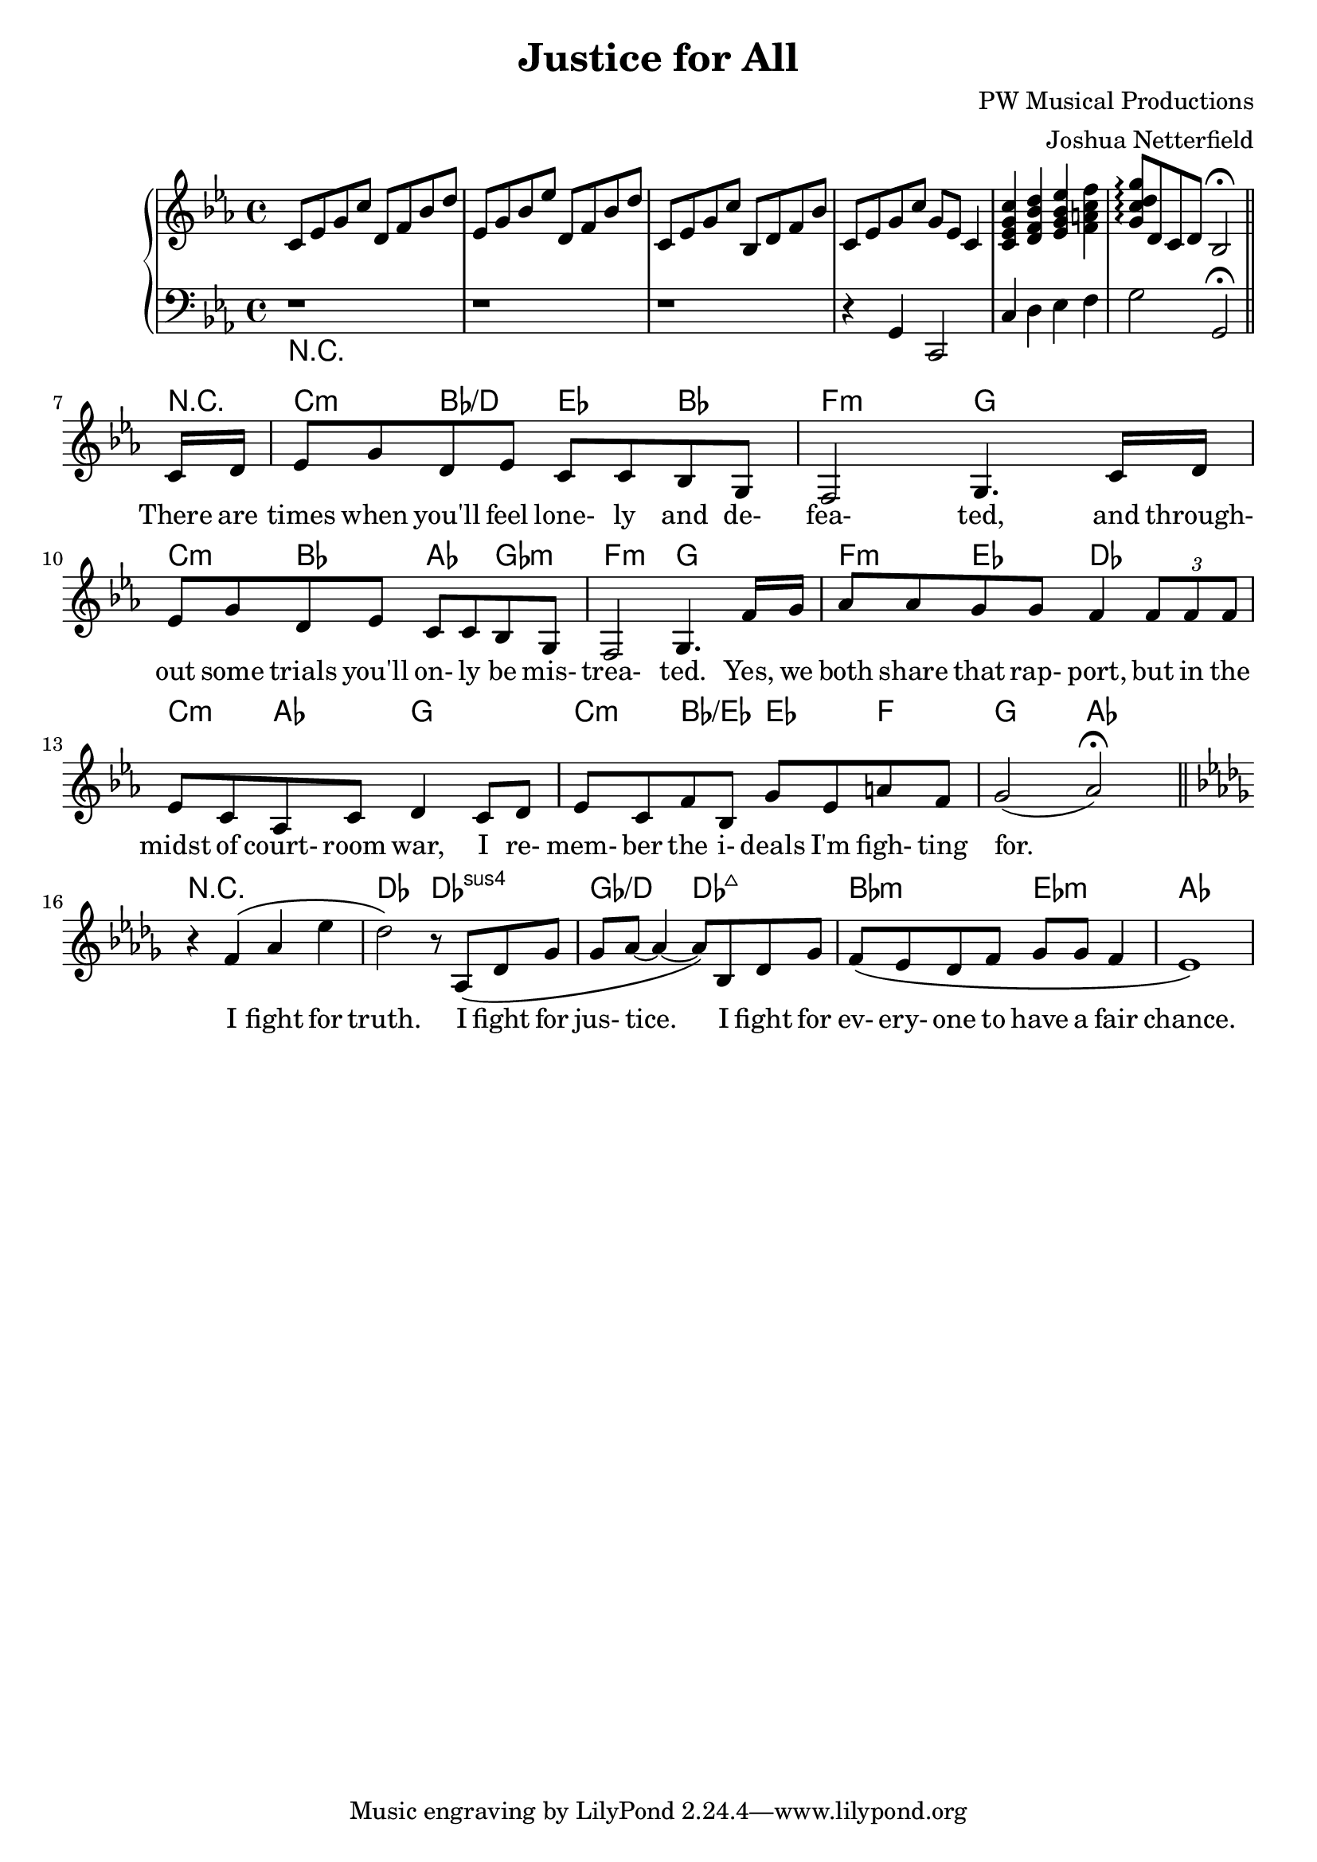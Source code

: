 \header {
  title = "Justice for All"
  composer = "PW Musical Productions"
  arranger = "Joshua Netterfield"
}

\layout {   
  \context {     
    \Staff \RemoveEmptyStaves
    \override VerticalAxisGroup #'remove-first = ##t
  }
}

\score {
  <<
  \new PianoStaff \relative c' <<
    \new Staff {
      \key c \minor
      c8 ees g c
      d, f bes d |
      ees, g bes ees
      d, f bes d |
      c, ees g c
      bes, d f bes |
      c, ees g c g ees c4 |

      <c ees g c>4
      <d f bes d>4
      <ees g bes ees>4
      <f a c f>4
      <g c d g>8\arpeggio
      d c d bes2\fermata 
      \bar "||"
      % Hide time signature
      \override Staff.TimeSignature #'stencil = ##f

      % Without this, some extra space is added after the line...
      \once \set Staff.explicitKeySignatureVisibility = #end-of-line-invisible
      \break
    }
    \new Staff {
      \key c \minor
      \clef bass
      r1 |
      r1 |
      r1 |
      r4 g, c,2 |

      c'4
      d
      ees
      f |
      g2
      g,\fermata
      \bar "||"
      % Hide time signature
      \override Staff.TimeSignature #'stencil = ##f

      % Without this, some extra space is added after the line...
      \once \set Staff.explicitKeySignatureVisibility = #end-of-line-invisible
      \break
    }
  >> 
  \chords {
    R1*6

    % Without this, some extra space is added after the line...
    \once \set Staff.explicitKeySignatureVisibility = #end-of-line-invisible
    \break

    \time 1/8
    r8

    \time 4/4
    
    c4:m bes/d ees bes
    f2:m g

    c4:m bes aes ges:m
    f2:m g

    f4:m ees des2
    c4:m aes g2

    c4:m bes/ees ees f
    g2 aes

    R1

    des2 des:sus4
    ges/d des:maj7
    bes:m ees:m
    aes1
  }
  \new Staff \relative c {
    R1*6
    \override Staff.TimeSignature #'stencil = ##f

    % Without this, some extra space is added after the line...
    \once \set Staff.explicitKeySignatureVisibility = #end-of-line-invisible
    \break

    \key c \minor
    \time 1/8
    \new Voice = "vocals" {
      c'16 d
      \time 4/4
    
      ees8 g d ees c c bes g |
      f2 g4. c16 d |
      
      % Show future time signatures (remember, we got rid of them above...) 
      \override Staff.TimeSignature #'stencil = ##t

      ees8 g d ees c c bes g |
      f2 g4. f'16 g |

      aes8 aes g g f4
      \tuplet 3/2 { f8 f f } |
      ees c aes c d4
      c8 d |
      ees c f bes, g' ees a f |
      g2 ( aes \fermata )

      \bar "||"

      \key des \major
      r4 f\( aes ees'
      des2 \) r8 aes, \( des ges
      ges aes ~ aes4 ~ aes8 \)
      bes, des ges
      f \( ees des8 f ges8 ges f4
      ees1 \)
    }
  }
  \new Lyrics \lyricsto "vocals" {
    There are times when you'll feel lone- ly and de-
    fea- ted, and through- out some trials you'll on- ly be mis-
    trea- ted. Yes, we
    both share that rap- port, but in the
    midst of court- room war, I re-
    mem- ber the i- deals I'm figh- ting
    for.

    I fight for truth.
    I fight for jus- tice.
    I fight for ev- ery- one to have a fair chance.
  }
  >>
}